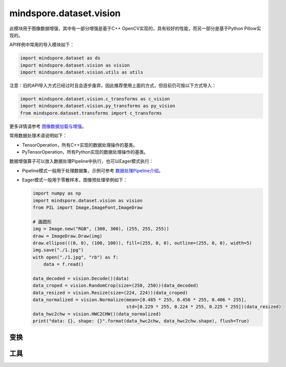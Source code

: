 mindspore.dataset.vision
===================================

此模块用于图像数据增强，其中有一部分增强是基于C++ OpenCV实现的，具有较好的性能，而另一部分是基于Python Pillow实现的。

API样例中常用的导入模块如下：

.. code-block::

    import mindspore.dataset as ds
    import mindspore.dataset.vision as vision
    import mindspore.dataset.vision.utils as utils

注意：旧的API导入方式已经过时且会逐步废弃，因此推荐使用上面的方式，但目前仍可按以下方式导入：

.. code-block::

    import mindspore.dataset.vision.c_transforms as c_vision
    import mindspore.dataset.vision.py_transforms as py_vision
    from mindspore.dataset.transforms import c_transforms

更多详情请参考 `图像数据加载与增强 <https://www.mindspore.cn/tutorials/zh-CN/r1.9/advanced/dataset/augment_image_data.html>`_。

常用数据处理术语说明如下：

- TensorOperation，所有C++实现的数据处理操作的基类。
- PyTensorOperation，所有Python实现的数据处理操作的基类。

数据增强算子可以放入数据处理Pipeline中执行，也可以Eager模式执行：

- Pipeline模式一般用于处理数据集，示例可参考 `数据处理Pipeline介绍 <https://www.mindspore.cn/docs/zh-CN/r1.9/api_python/mindspore.dataset.html#数据处理pipeline介绍>`_。
- Eager模式一般用于零散样本，图像预处理举例如下：

  .. code-block::

      import numpy as np
      import mindspore.dataset.vision as vision
      from PIL import Image,ImageFont,ImageDraw

      # 画圆形
      img = Image.new("RGB", (300, 300), (255, 255, 255))
      draw = ImageDraw.Draw(img)
      draw.ellipse(((0, 0), (100, 100)), fill=(255, 0, 0), outline=(255, 0, 0), width=5)
      img.save("./1.jpg")
      with open("./1.jpg", "rb") as f:
          data = f.read()

      data_decoded = vision.Decode()(data)
      data_croped = vision.RandomCrop(size=(250, 250))(data_decoded)
      data_resized = vision.Resize(size=(224, 224))(data_croped)
      data_normalized = vision.Normalize(mean=[0.485 * 255, 0.456 * 255, 0.406 * 255],
                                         std=[0.229 * 255, 0.224 * 255, 0.225 * 255])(data_resized)
      data_hwc2chw = vision.HWC2CHW()(data_normalized)
      print("data: {}, shape: {}".format(data_hwc2chw, data_hwc2chw.shape), flush=True)

变换
-----

.. mscnautosummary::
    :toctree: dataset_vision
    :nosignatures:
    :template: classtemplate.rst

    mindspore.dataset.vision.AdjustGamma
    mindspore.dataset.vision.AutoAugment
    mindspore.dataset.vision.AutoContrast
    mindspore.dataset.vision.BoundingBoxAugment
    mindspore.dataset.vision.CenterCrop
    mindspore.dataset.vision.ConvertColor
    mindspore.dataset.vision.Crop
    mindspore.dataset.vision.CutMixBatch
    mindspore.dataset.vision.CutOut
    mindspore.dataset.vision.Decode
    mindspore.dataset.vision.Equalize
    mindspore.dataset.vision.FiveCrop
    mindspore.dataset.vision.GaussianBlur
    mindspore.dataset.vision.Grayscale
    mindspore.dataset.vision.HorizontalFlip
    mindspore.dataset.vision.HsvToRgb
    mindspore.dataset.vision.HWC2CHW
    mindspore.dataset.vision.Invert
    mindspore.dataset.vision.LinearTransformation
    mindspore.dataset.vision.MixUp
    mindspore.dataset.vision.MixUpBatch
    mindspore.dataset.vision.Normalize
    mindspore.dataset.vision.NormalizePad
    mindspore.dataset.vision.Pad
    mindspore.dataset.vision.PadToSize
    mindspore.dataset.vision.RandomAdjustSharpness
    mindspore.dataset.vision.RandomAffine
    mindspore.dataset.vision.RandomAutoContrast
    mindspore.dataset.vision.RandomColor
    mindspore.dataset.vision.RandomColorAdjust
    mindspore.dataset.vision.RandomCrop
    mindspore.dataset.vision.RandomCropDecodeResize
    mindspore.dataset.vision.RandomCropWithBBox
    mindspore.dataset.vision.RandomEqualize
    mindspore.dataset.vision.RandomErasing
    mindspore.dataset.vision.RandomGrayscale
    mindspore.dataset.vision.RandomHorizontalFlip
    mindspore.dataset.vision.RandomHorizontalFlipWithBBox
    mindspore.dataset.vision.RandomInvert
    mindspore.dataset.vision.RandomLighting
    mindspore.dataset.vision.RandomPerspective
    mindspore.dataset.vision.RandomPosterize
    mindspore.dataset.vision.RandomResizedCrop
    mindspore.dataset.vision.RandomResizedCropWithBBox
    mindspore.dataset.vision.RandomResize
    mindspore.dataset.vision.RandomResizeWithBBox
    mindspore.dataset.vision.RandomRotation
    mindspore.dataset.vision.RandomSelectSubpolicy
    mindspore.dataset.vision.RandomSharpness
    mindspore.dataset.vision.RandomSolarize
    mindspore.dataset.vision.RandomVerticalFlip
    mindspore.dataset.vision.RandomVerticalFlipWithBBox
    mindspore.dataset.vision.Rescale
    mindspore.dataset.vision.Resize
    mindspore.dataset.vision.ResizeWithBBox
    mindspore.dataset.vision.RgbToHsv
    mindspore.dataset.vision.Rotate
    mindspore.dataset.vision.SlicePatches
    mindspore.dataset.vision.TenCrop
    mindspore.dataset.vision.ToNumpy
    mindspore.dataset.vision.ToPIL
    mindspore.dataset.vision.ToTensor
    mindspore.dataset.vision.ToType
    mindspore.dataset.vision.UniformAugment
    mindspore.dataset.vision.VerticalFlip

工具
-----

.. mscnautosummary::
    :toctree: dataset_vision
    :nosignatures:
    :template: classtemplate.rst

    mindspore.dataset.vision.AutoAugmentPolicy
    mindspore.dataset.vision.Border
    mindspore.dataset.vision.ConvertMode
    mindspore.dataset.vision.ImageBatchFormat
    mindspore.dataset.vision.Inter
    mindspore.dataset.vision.SliceMode
    mindspore.dataset.vision.get_image_num_channels
    mindspore.dataset.vision.get_image_size
